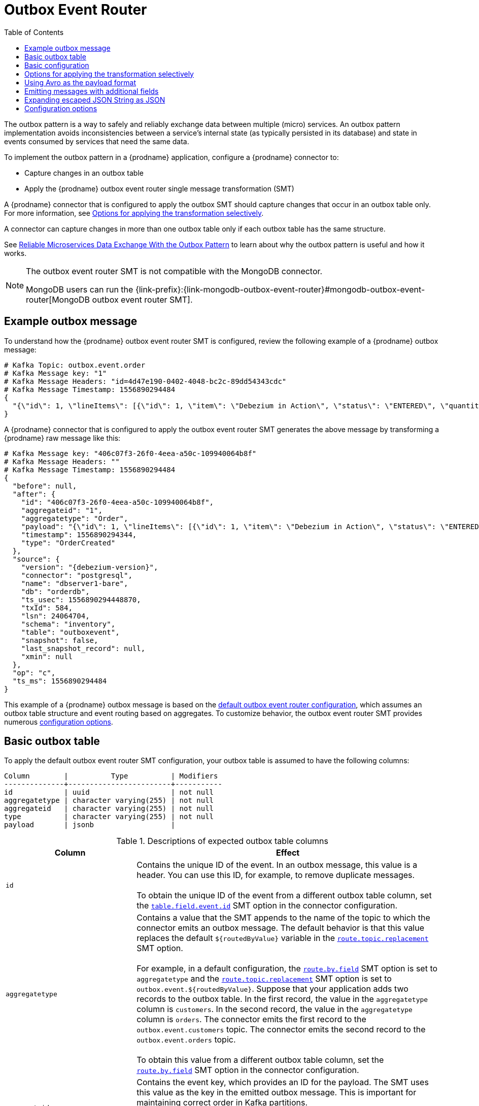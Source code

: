 :page-aliases: configuration/outbox-event-router.adoc
// Category: debezium-using
// Type: assembly
// ModuleID: configuring-debezium-connectors-to-use-the-outbox-pattern
// Title: Configuring {prodname} connectors to use the outbox pattern
[id="outbox-event-router"]
= Outbox Event Router

:toc:
:toc-placement: macro
:linkattrs:
:icons: font
:source-highlighter: highlight.js

toc::[]

The outbox pattern is a way to safely and reliably exchange data between multiple (micro) services. An outbox pattern implementation avoids inconsistencies between a service's internal state (as typically persisted in its database) and state in events consumed by services that need the same data.

To implement the outbox pattern in a {prodname} application, configure a {prodname} connector to:

* Capture changes in an outbox table
* Apply the {prodname} outbox event router single message transformation (SMT)

A {prodname} connector that is configured to apply the outbox SMT should capture changes that occur in an outbox table only.
For more information, see xref:options-for-applying-the-transformation-selectively[Options for applying the transformation selectively].

A connector can capture changes in more than one outbox table only if each outbox table has the same structure.

See link:https://debezium.io/blog/2019/02/19/reliable-microservices-data-exchange-with-the-outbox-pattern/[Reliable Microservices Data Exchange With the Outbox Pattern] to learn about why the outbox pattern is useful and how it works.

ifdef::community[]
For an example that you can run, see the  link:https://github.com/debezium/debezium-examples/tree/main/outbox[outbox pattern demo], which is in the {prodname} examples repository. It includes an example of how to configure a {prodname} connector to run the outbox event router SMT.
endif::community[]

[NOTE]
====
The outbox event router SMT is not compatible with the MongoDB connector.

MongoDB users can run the {link-prefix}:{link-mongodb-outbox-event-router}#mongodb-outbox-event-router[MongoDB outbox event router SMT].
====

ifdef::product[]
The following topics provide details:

* xref:example-of-a-debezium-outbox-message[]
* xref:outbox-table-structure-expected-by-debezium-outbox-event-router-smt[]
* xref:basic-debezium-outbox-event-router-smt-configuration[]
* xref:options-for-applying-the-outbox-event-router-transformation-selectively[]
* xref:using-avro-as-the-payload-format-in-debezium-outbox-messages[]
* xref:emitting-additional-fields-in-debezium-outbox-messages[]
* xref:expanding-escaped-json-string-as-json[]
* xref:options-for-configuring-outbox-event-router-transformation[]
endif::product[]

// Type: concept
// ModuleID: example-of-a-debezium-outbox-message
// Title: Example of a {prodname} outbox message
[[example-outbox-message]]
== Example outbox message

To understand how the {prodname} outbox event router SMT is configured, review the following example of a {prodname} outbox message:

[source,javascript,indent=0]
----
# Kafka Topic: outbox.event.order
# Kafka Message key: "1"
# Kafka Message Headers: "id=4d47e190-0402-4048-bc2c-89dd54343cdc"
# Kafka Message Timestamp: 1556890294484
{
  "{\"id\": 1, \"lineItems\": [{\"id\": 1, \"item\": \"Debezium in Action\", \"status\": \"ENTERED\", \"quantity\": 2, \"totalPrice\": 39.98}, {\"id\": 2, \"item\": \"Debezium for Dummies\", \"status\": \"ENTERED\", \"quantity\": 1, \"totalPrice\": 29.99}], \"orderDate\": \"2019-01-31T12:13:01\", \"customerId\": 123}"
}
----

A {prodname} connector that is configured to apply the outbox event router SMT generates the above message by transforming a {prodname} raw message like this:

[source,javascript,indent=0,subs="attributes"]
----
# Kafka Message key: "406c07f3-26f0-4eea-a50c-109940064b8f"
# Kafka Message Headers: ""
# Kafka Message Timestamp: 1556890294484
{
  "before": null,
  "after": {
    "id": "406c07f3-26f0-4eea-a50c-109940064b8f",
    "aggregateid": "1",
    "aggregatetype": "Order",
    "payload": "{\"id\": 1, \"lineItems\": [{\"id\": 1, \"item\": \"Debezium in Action\", \"status\": \"ENTERED\", \"quantity\": 2, \"totalPrice\": 39.98}, {\"id\": 2, \"item\": \"Debezium for Dummies\", \"status\": \"ENTERED\", \"quantity\": 1, \"totalPrice\": 29.99}], \"orderDate\": \"2019-01-31T12:13:01\", \"customerId\": 123}",
    "timestamp": 1556890294344,
    "type": "OrderCreated"
  },
  "source": {
    "version": "{debezium-version}",
    "connector": "postgresql",
    "name": "dbserver1-bare",
    "db": "orderdb",
    "ts_usec": 1556890294448870,
    "txId": 584,
    "lsn": 24064704,
    "schema": "inventory",
    "table": "outboxevent",
    "snapshot": false,
    "last_snapshot_record": null,
    "xmin": null
  },
  "op": "c",
  "ts_ms": 1556890294484
}
----

This example of a {prodname} outbox message is based on the xref:outbox-event-router-configuration-options[default outbox event router configuration], which assumes an outbox table structure and event routing based on aggregates. To customize behavior, the outbox event router SMT provides numerous xref:outbox-event-router-configuration-options[configuration options].

// Type: concept
// Title: Outbox table structure expected by {prodname} outbox event router SMT
// ModuleID: outbox-table-structure-expected-by-debezium-outbox-event-router-smt
[[basic-outbox-table]]
== Basic outbox table

To apply the default outbox event router SMT configuration, your outbox table is assumed to have the following columns:

[source]
----
Column        |          Type          | Modifiers
--------------+------------------------+-----------
id            | uuid                   | not null
aggregatetype | character varying(255) | not null
aggregateid   | character varying(255) | not null
type          | character varying(255) | not null
payload       | jsonb                  |
----

.Descriptions of expected outbox table columns
[cols="30%a,70%a",options="header"]
|===
|Column
|Effect

|`id`
|Contains the unique ID of the event. In an outbox message, this value is a header. You can use this ID, for example, to remove duplicate messages. +
 +
To obtain the unique ID of the event from a different outbox table column, set the xref:outbox-event-router-property-table-field-event-id[`table.field.event.id`]  SMT option in the connector configuration.

|[[route-by-field-example]]`aggregatetype`
|Contains a value that the SMT appends to the name of the topic to which the connector emits an outbox message. The default behavior is that this value replaces the default `pass:[${routedByValue}]` variable in the xref:outbox-event-router-property-route-topic-replacement[`route.topic.replacement`] SMT option. +
 +
For example, in a default configuration, the xref:outbox-event-router-property-route-by-field[`route.by.field`] SMT option is set to `aggregatetype` and the xref:outbox-event-router-property-route-topic-replacement[`route.topic.replacement`] SMT option is set to `outbox.event.pass:[${routedByValue}]`.
Suppose that your application adds two records to the outbox table. In the first record, the value in the `aggregatetype` column is `customers`.
In the second record, the value in the `aggregatetype` column is `orders`.
The connector emits the first record to the `outbox.event.customers` topic.
The connector emits the second record to the `outbox.event.orders` topic. +
 +
To obtain this value from a different outbox table column, set the xref:outbox-event-router-property-route-by-field[`route.by.field`] SMT option in the connector configuration.

|`aggregateid`
|Contains the event key, which provides an ID for the payload.
The SMT uses this value as the key in the emitted outbox message.
This is important for maintaining correct order in Kafka partitions. +
 +
To obtain the event key from a different outbox table column, set the xref:outbox-event-router-property-table-field-event-key[`table.field.event.key` SMT option] in the connector configuration.

|`payload`
|A representation of the outbox change event.
The default structure is JSON.
By default, the Kafka message value is solely comprised of the `payload` value.
However, if the outbox event is configured to include additional fields, the Kafka message value contains an envelope encapsulating both payload and the additional fields, and each field is represented separately.
For more information, see xref:emitting-messages-with-additional-fields[Emitting messages with additional fields]. +
 +
To obtain the event payload from a different outbox table column, set the xref:outbox-event-router-property-table-field-event-payload[`table.field.event.payload`] SMT option in the connector configuration.

|Additional custom columns
|Any additional columns from the outbox table can be xref:emitting-messages-with-additional-fields[added to outbox events] either within the payload section or as a message header. +
 +
One example could be a column `eventType` which conveys a user-defined value that helps to categorize or organize events.

|===

// Type: concept
// Title: Basic {prodname} outbox event router SMT configuration
// ModuleID: basic-debezium-outbox-event-router-smt-configuration
[[basic-outbox-configuration]]
== Basic configuration

To configure a {prodname} connector to support the outbox pattern, configure the `outbox.EventRouter` SMT. For example, the basic configuration in a `.properties` file looks like this:

[source]
----
transforms=outbox,...
transforms.outbox.type=io.debezium.transforms.outbox.EventRouter
----

.Customizing the configuration
The connector might emit many types of event messages (for example, heartbeat messages, tombstone messages, or metadata messages about transactions or schema changes).
To apply the transformation only to events that originate in the outbox table, define xref:options-for-applying-the-transformation-selectively[an SMT predicate statement that selectively applies the transformation] to those events only.

// Type: concept
// Title: Options for applying the Outbox event router transformation selectively
// ModuleID: options-for-applying-the-outbox-event-router-transformation-selectively
[id="options-for-applying-the-transformation-selectively"]
== Options for applying the transformation selectively

In addition to the change event messages that a {prodname} connector emits when a database change occurs, the connector also emits other types of messages, including heartbeat messages, and metadata messages about schema changes and transactions.
Because the structure of these other messages differs from the structure of the change event messages that the SMT is designed to process, it's best to configure the connector to selectively apply the SMT, so that it processes only the intended data change messages.
You can use one of the following methods to configure the connector to apply the SMT selectively:

* xref:{link-smt-predicates}#applying-transformations-selectively[Configure an SMT predicate for the transformation].
* Use the xref:outbox-event-router-property-route-topic-regex[`route.topic.regex`] configuration option for the SMT.

// Type: concept
// Title: Using Avro as the payload format in {prodname} outbox messages
// ModuleID: using-avro-as-the-payload-format-in-debezium-outbox-messages
[[avro-as-payload-format]]
== Using Avro as the payload format

The outbox event router SMT supports arbitrary payload formats. The `payload` column value in an outbox table is passed on transparently. An alternative to working with JSON is to use Avro.
This can be beneficial for message format governance and for ensuring that outbox event schemas evolve in a backwards-compatible way.

How a source application produces Avro formatted content for outbox message payloads is out of the scope of this documentation.
One possibility is to leverage the `KafkaAvroSerializer` class to serialize `GenericRecord` instances.
To ensure that the Kafka message value is the exact Avro binary data,
apply the following configuration to the connector:

[source]
----
transforms=outbox,...
transforms.outbox.type=io.debezium.transforms.outbox.EventRouter
value.converter=io.debezium.converters.ByteBufferConverter
----

By default, the `payload` column value (the Avro data) is the only message value.
Configuration of `ByteBufferConverter` as the value converter propagates the `payload` column value as-is into the Kafka message value.

The {prodname} connectors may be configured to emit heartbeat, transaction metadata, or schema change events (support varies by connector).
These events cannot be serialized by the `ByteBufferConverter` so additional configuration must be provided so the converter knows how to serialize these events.
As an example, the following configuration illustrates using the Apache Kafka `JsonConverter` with no schemas:

[source]
----
transforms=outbox,...
transforms.outbox.type=io.debezium.transforms.outbox.EventRouter
value.converter=io.debezium.converters.ByteBufferConverter
value.converter.delegate.converter.type=org.apache.kafka.connect.json.JsonConverter
value.converter.delegate.converter.type.schemas.enable=false
----

The delegate `Converter` implementation is specified by the `delegate.converter.type` option.
If any extra configuration options are needed by the converter, they can also be specified, such as the disablement of schemas shown above using `schemas.enable=false`.


// Type: concept
// Title: Emitting additional fields in {prodname} outbox messages
// ModuleID: emitting-additional-fields-in-debezium-outbox-messages
[[emitting-messages-with-additional-fields]]
== Emitting messages with additional fields

Your outbox table might contain columns whose values you want to add to the emitted outbox messages. For example, consider an outbox table that has a value of `purchase-order` in the `aggregatetype` column and another column, `eventType`, whose possible values are `order-created` and `order-shipped`. Additional fields can be added with the syntax `column:placement:alias`.

The allowed values for `placement` are:
- `header`
- `envelope`
- `partition`

To emit the `eventType` column value in the outbox message header, configure the SMT like this:

[source]
----
transforms=outbox,...
transforms.outbox.type=io.debezium.transforms.outbox.EventRouter
transforms.outbox.table.fields.additional.placement=eventType:header:type
----

The result will be a header on the Kafka message with `type` as its key, and the value of the `eventType` column as its value.

To emit the `eventType` column value in the outbox message envelope, configure the SMT like this:

[source]
----
transforms=outbox,...
transforms.outbox.type=io.debezium.transforms.outbox.EventRouter
transforms.outbox.table.fields.additional.placement=eventType:envelope:type
----

To control which partition the outbox message is produced on, configure the SMT like this:

[source]
----
transforms=outbox,...
transforms.outbox.type=io.debezium.transforms.outbox.EventRouter
transforms.outbox.table.fields.additional.placement=partitionColumn:partition
----

Note that for the `partition` placement, adding an alias will have no effect.

// Type: concept
// Title: Expanding escaped JSON String as JSON
// ModuleID: expanding-escaped-json-string-as-json
[[expanding-escaped-json-string-as-json]]
== Expanding escaped JSON String as JSON

You may have noticed that the Debezium outbox message contains the `payload` represented as a String.
So when this string, is actually JSON, it appears as escaped in the result Kafka message like shown below:

[source,javascript,indent=0]
----
# Kafka Topic: outbox.event.order
# Kafka Message key: "1"
# Kafka Message Headers: "id=4d47e190-0402-4048-bc2c-89dd54343cdc"
# Kafka Message Timestamp: 1556890294484
{
  "{\"id\": 1, \"lineItems\": [{\"id\": 1, \"item\": \"Debezium in Action\", \"status\": \"ENTERED\", \"quantity\": 2, \"totalPrice\": 39.98}, {\"id\": 2, \"item\": \"Debezium for Dummies\", \"status\": \"ENTERED\", \"quantity\": 1, \"totalPrice\": 29.99}], \"orderDate\": \"2019-01-31T12:13:01\", \"customerId\": 123}"
}
----

The outbox event router allows you to expand this message content to "real" JSON with the companion schema
being deduced from the JSON document itself. That way the result in Kafka message looks like:

[source,javascript,indent=0]
----
# Kafka Topic: outbox.event.order
# Kafka Message key: "1"
# Kafka Message Headers: "id=4d47e190-0402-4048-bc2c-89dd54343cdc"
# Kafka Message Timestamp: 1556890294484
{
  "id": 1, "lineItems": [{"id": 1, "item": "Debezium in Action", "status": "ENTERED", "quantity": 2, "totalPrice": 39.98}, {"id": 2, "item": "Debezium for Dummies", "status": "ENTERED", "quantity": 1, "totalPrice": 29.99}], "orderDate": "2019-01-31T12:13:01", "customerId": 123
}
----

To enable this transformation, you have to set the xref:outbox-event-router-property-table-expand-json-payload[`table.expand.json.payload`] to true and use the `JsonConverter` like below:

[source]
----
transforms=outbox,...
transforms.outbox.type=io.debezium.transforms.outbox.EventRouter
transforms.outbox.table.expand.json.payload=true
value.converter=org.apache.kafka.connect.json.JsonConverter
----

// Type: reference
// ModuleID: options-for-configuring-outbox-event-router-transformation
// Title: Options for configuring outbox event router transformation
[[outbox-event-router-configuration-options]]
== Configuration options

The following table describes the options that you can specify for the outbox event router SMT. In the table, the *Group* column indicates a  configuration option classification for Kafka.

.Descriptions of outbox event router SMT configuration options
[cols="30%a,20%a,10%a,40%a",options="header"]
|===
|Option
|Default
|Group
|Description

|[[outbox-event-router-property-table-op-invalid-behavior]]<<outbox-event-router-property-table-op-invalid-behavior, `table.op.invalid.behavior`>>
|`warn`
|Table
a|Determines the behavior of the SMT when there is an `UPDATE` operation on the outbox table. Possible settings are:

* `warn` - The SMT logs a warning and continues to the next outbox table record.
* `error` - The SMT logs an error and continues to the next outbox table record.
* `fatal` - The SMT logs an error and the connector stops processing.

All changes in an outbox table are expected to be `INSERT` operations. That is, an outbox table functions as a queue; updates to records in an outbox table are not allowed.
The SMT automatically filters out `DELETE` operations on an outbox table.

|[[outbox-event-router-property-table-field-event-id]]<<outbox-event-router-property-table-field-event-id, `table.field.event.id`>>
|`id`
|Table
|Specifies the outbox table column that contains the unique event ID.
This ID will be stored in the emitted event's headers under the `id` key.

|[[outbox-event-router-property-table-field-event-key]]<<outbox-event-router-property-table-field-event-key, `table.field.event.key`>>
|`aggregateid`
|Table
|Specifies the outbox table column that contains the event key. When this column contains a value, the SMT uses that value as the key in the emitted outbox message. This is important for maintaining correct order in Kafka partitions.

|[[outbox-event-router-property-table-field-event-timestamp]]<<outbox-event-router-property-table-field-event-timestamp, `table.field.event.timestamp`>>
|
|Table
|By default, the timestamp in the emitted outbox message is the {prodname} event timestamp. To use a different timestamp in outbox messages, set this option to an outbox table column that contains the timestamp that you want to be in emitted outbox messages.

|[[outbox-event-router-property-table-field-event-payload]]<<outbox-event-router-property-table-field-event-payload, `table.field.event.payload`>>
|`payload`
|Table
|Specifies the outbox table column that contains the event payload.

|[[outbox-event-router-property-table-expand-json-payload]]<<outbox-event-router-property-table-expand-json-payload, `table.expand.json.payload`>>
|`false`
|Table
a|Specifies whether the JSON expansion of a String payload should be done. If no content found or in case of parsing error, the content is kept "as is". +
 +
Fore more details, please see the xref:expanding-escaped-json-string-as-json[expanding escaped json] section.

|[[outbox-event-router-property-table-fields-additional-placement]]<<outbox-event-router-property-table-fields-additional-placement, `table.fields.additional.placement`>>
|
|Table, Envelope
a|Specifies one or more outbox table columns that you want to add to outbox message headers or envelopes. Specify a comma-separated list of pairs. In each pair, specify the name of a column and whether you want the value to be in the header or the envelope. Separate the values in the pair with a colon, for example:

`id:header,my-field:envelope`

To specify an alias for the column, specify a trio with the alias as the third value, for example:

`id:header,my-field:envelope:my-alias`

The second value is the placement and it must always be `header` or `envelope`.

Configuration examples are in xref:emitting-messages-with-additional-fields[emitting additional fields in {prodname} outbox messages].

|[[outbox-event-router-property-table-field-event-schema-version]]<<outbox-event-router-property-table-field-event-schema-version, `table.field.event.schema.version`>>
|
|Table, Schema
|When set, this value is used as the schema version as described in the link:https://kafka.apache.org/20/javadoc/org/apache/kafka/connect/data/ConnectSchema.html#version--[Kafka Connect Schema] Javadoc.

|[[outbox-event-router-property-route-by-field]]<<outbox-event-router-property-route-by-field, `route.by.field`>>
|`aggregatetype`
|Router
|Specifies the name of a column in the outbox table. The default behavior is that the value in this column becomes a part of the name of the topic to which the connector emits the outbox messages. An example is in the xref:route-by-field-example[description of the expected outbox table].

|[[outbox-event-router-property-route-topic-regex]]<<outbox-event-router-property-route-topic-regex, `route.topic.regex`>>
|`(?<routedByValue>.*)`
|Router
|Specifies a regular expression that the outbox SMT applies in the RegexRouter to outbox table records. This regular expression is part of the setting of the xref:outbox-event-router-property-route-topic-replacement[`route.topic.replacement`] SMT option. +
 +
The default behavior is that the SMT replaces the default `pass:[${routedByValue}]` variable in the setting of the `route.topic.replacement` SMT option with the setting of the xref:outbox-event-router-property-route-by-field[`route.by.field`] outbox SMT option.

|[[outbox-event-router-property-route-topic-replacement]]<<outbox-event-router-property-route-topic-replacement, `route.topic.replacement`>>
|`outbox.event{zwsp}.pass:[${routedByValue}]`
|Router
a|Specifies the name of the topic to which the connector emits outbox messages.
The default topic name is `outbox.event.` followed by the `aggregatetype` column value in the outbox table record. For example, if the `aggregatetype` value is `customers`, the topic name is `outbox.event.customers`. +
 +
To change the topic name, you can: +

* Set the xref:outbox-event-router-property-route-by-field[`route.by.field`] option to a different column.
* Set the xref:outbox-event-router-property-route-topic-regex[route.topic.regex] option to a different regular expression.

|[[outbox-event-router-property-route-tombstone-on-empty-payload]]<<outbox-event-router-property-route-tombstone-on-empty-payload, `route.tombstone.on.empty.payload`>>
|`false`
|Router
|Indicates whether an empty or `null` payload causes the connector to emit a tombstone event.

ifdef::community[]
|[[outbox-event-router-property-tracing-span-context-field]]<<outbox-event-router-property-tracing-span-context-field, `tracing.span.context.field`>>
|`tracingspancontext`
|Tracing
|The name of the field containing tracing span context.

|[[outbox-event-router-property-tracing-operation-name]]<<outbox-event-router-property-tracing-operation-name, `tracing.operation.name`>>
|`debezium-read`
|Tracing
|The operation name representing the Debezium processing span.

|[[outbox-event-router-property-tracing-with-context-field-only]]<<outbox-event-router-property-tracing-with-context-field-only, `tracing.with.context.field.only`>>
|`false`
|Tracing
|When `true` only events that have serialized context field should be traced.
endif::community[]
|===

ifdef::community[]
== Distributed tracing
The outbox event routing SMT has support for distributed tracing.
See link:/documentation/reference/integrations/tracing[tracing documentation] for more details.
endif::community[]
